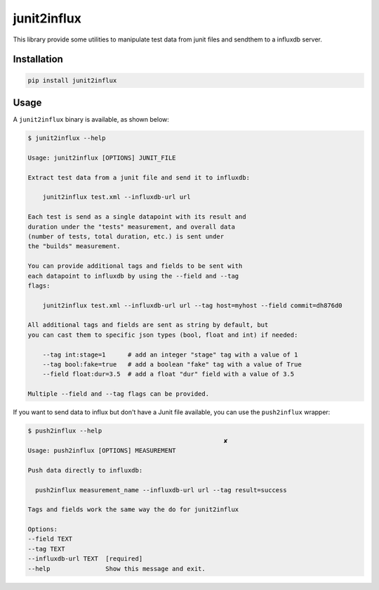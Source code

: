 junit2influx
============

This library provide some utilities to manipulate test data from junit files
and sendthem to a influxdb server.


Installation
------------

.. code-block:: bash

    pip install junit2influx


Usage
-----

A ``junit2influx`` binary is available, as shown below:

.. code-block:: bash

    $ junit2influx --help

    Usage: junit2influx [OPTIONS] JUNIT_FILE

    Extract test data from a junit file and send it to influxdb:

        junit2influx test.xml --influxdb-url url

    Each test is send as a single datapoint with its result and
    duration under the "tests" measurement, and overall data
    (number of tests, total duration, etc.) is sent under
    the "builds" measurement.

    You can provide additional tags and fields to be sent with
    each datapoint to influxdb by using the --field and --tag
    flags:

        junit2influx test.xml --influxdb-url url --tag host=myhost --field commit=dh876d0

    All additional tags and fields are sent as string by default, but
    you can cast them to specific json types (bool, float and int) if needed:

        --tag int:stage=1      # add an integer "stage" tag with a value of 1
        --tag bool:fake=true   # add a boolean "fake" tag with a value of True
        --field float:dur=3.5  # add a float "dur" field with a value of 3.5

    Multiple --field and --tag flags can be provided.


If you want to send data to influx but don't have a Junit file available, you
can use the ``push2influx`` wrapper:

.. code-block:: bash

    $ push2influx --help
                                                         ✘
    Usage: push2influx [OPTIONS] MEASUREMENT

    Push data directly to influxdb:

      push2influx measurement_name --influxdb-url url --tag result=success

    Tags and fields work the same way the do for junit2influx

    Options:
    --field TEXT
    --tag TEXT
    --influxdb-url TEXT  [required]
    --help               Show this message and exit.


